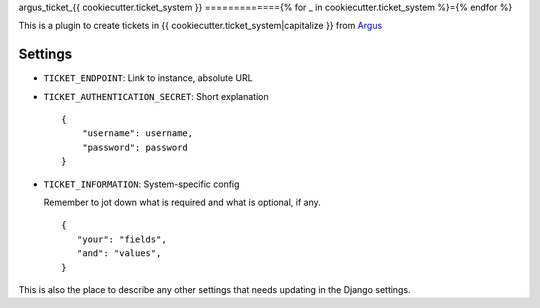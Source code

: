 argus_ticket_{{ cookiecutter.ticket_system }}
============={% for _ in cookiecutter.ticket_system %}={% endfor %}

This is a plugin to create tickets in {{ cookiecutter.ticket_system|capitalize }} from
`Argus <https://github.com/Uninett/argus-server>`_

Settings
--------

* ``TICKET_ENDPOINT``: Link to instance, absolute URL
* ``TICKET_AUTHENTICATION_SECRET``: Short explanation

  ::

    {
        "username": username,
        "password": password
    }

* ``TICKET_INFORMATION``: System-specific config

  Remember to jot down what is required and what is optional, if any.

  ::

    {
       "your": "fields",
       "and": "values",
    }

This is also the place to describe any other settings that needs updating in
the Django settings.
